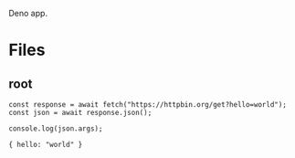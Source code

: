 :PROPERTIES:
:ID:       117f4156-dcc5-461b-bddb-726e22d735c5
:END:
Deno app.
* Files
** root
:PROPERTIES:
:ID:       0305b877-3bec-40f4-9e06-325d4728a538
:tangle-dir: ../../../../projects/deno-app
:END:
#+begin_src deno :noweb yes :tangle (org-in-tangle-dir "index.mjs") :mkdirp yes :exports both :allow net :results output
const response = await fetch("https://httpbin.org/get?hello=world");
const json = await response.json();

console.log(json.args);
#+end_src

#+RESULTS:
: { hello: "world" }
